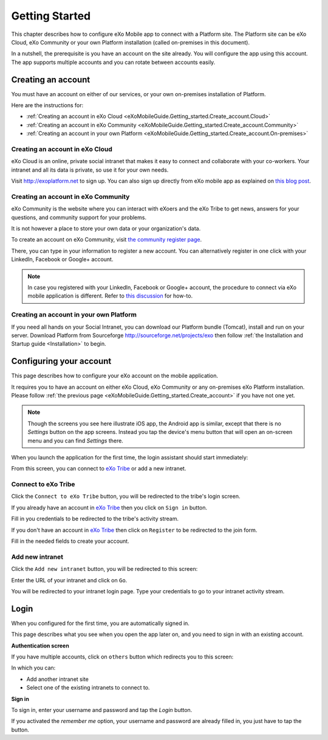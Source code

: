 .. _eXoMobileGuide.Getting_started:

#################
Getting Started
#################

This chapter describes how to configure eXo Mobile app to connect with a
Platform site. The Platform site can be eXo Cloud, eXo Community or your
own Platform installation (called on-premises in this document).

In a nutshell, the prerequisite is you have an account on the site
already. You will configure the app using this account. The app supports
multiple accounts and you can rotate between accounts easily.

.. _eXoMobileGuide.Getting_started.Create_account:

===================
Creating an account
===================


You must have an account on either of our services, or your own
on-premises installation of Platform.

Here are the instructions for:

-  :ref:`Creating an account in eXo Cloud <eXoMobileGuide.Getting_started.Create_account.Cloud>`

-  :ref:`Creating an account in eXo Community <eXoMobileGuide.Getting_started.Create_account.Community>`

-  :ref:`Creating an account in your own Platform <eXoMobileGuide.Getting_started.Create_account.On-premises>`

.. _eXoMobileGuide.Getting_started.Create_account.Cloud:

Creating an account in eXo Cloud
~~~~~~~~~~~~~~~~~~~~~~~~~~~~~~~~~

eXo Cloud is an online, private social intranet that makes it easy to
connect and collaborate with your co-workers. Your intranet and all its
data is private, so use it for your own needs.

Visit http://exoplatform.net to sign up. You can also sign up directly
from eXo mobile app as explained on 
`this blog post <http://blog.exoplatform.com/en/2013/10/10/sign-up-to-exo-cloud-in-5-minutes-with-the-new-exo-mobile-application>`__.

.. _eXoMobileGuide.Getting_started.Create_account.Community:

Creating an account in eXo Community
~~~~~~~~~~~~~~~~~~~~~~~~~~~~~~~~~~~~~~

eXo Community is the website where you can interact with eXoers and the
eXo Tribe to get news, answers for your questions, and community support
for your problems.

It is not however a place to store your own data or your organization's
data.

To create an account on eXo Community, visit `the community register page <http://community.exoplatform.com/portal/intranet/register>`__.

There, you can type in your information to register a new account. You
can alternatively register in one click with your LinkedIn, Facebook or
Google+ account.

.. note:: In case you registered with your LinkedIn, Facebook or Google+
          account, the procedure to connect via eXo mobile application is
          different. Refer to `this discussion <http://community.exoplatform.com/portal/intranet/forum/topic/topic5e76704ac06313bc1c3c17f1a03e72b5>`__
          for how-to.

.. _eXoMobileGuide.Getting_started.Create_account.On-premises:

Creating an account in your own Platform
~~~~~~~~~~~~~~~~~~~~~~~~~~~~~~~~~~~~~~~~~

If you need all hands on your Social Intranet, you can download our
Platform bundle (Tomcat), install and run on your server. Download
Platform from Sourceforge http://sourceforge.net/projects/exo then
follow :ref:`the Installation and Startup guide <Installation>` to begin.


.. _eXoMobileGuide.Getting_started.Configure_account:

========================
Configuring your account
========================


This page describes how to configure your eXo account on the mobile
application.

It requires you to have an account on either eXo Cloud, eXo Community or
any on-premises eXo Platform installation. Please follow 
:ref:`the previous page <eXoMobileGuide.Getting_started.Create_account>` 
if you have not one yet.

.. note:: Though the screens you see here illustrate iOS app, the Android app
          is similar, except that there is no *Settings* button on the app
          screens. Instead you tap the device's menu button that will open an
          on-screen menu and you can find *Settings* there.


When you launch the application for the first time, the login assistant
should start immediately:

|image0|

From this screen, you can connect to `eXo Tribe <https://community.exoplatform.com>`__
or add a new intranet.

Connect to eXo Tribe
~~~~~~~~~~~~~~~~~~~~~

Click the ``Connect to eXo Tribe`` button, you will be redirected 
to the tribe's login screen.

|image1|

If you already have an account in `eXo Tribe <https://community.exoplatform.com>`__
then you click on ``Sign in`` button.

|image2|

Fill in you credentials to be redirected to the tribe's activity stream.

If you don't have an account in `eXo Tribe <https://community.exoplatform.com>`__
then click on ``Register`` to be redirected to the join form.

|image3|

Fill in the needed fields to create your account.

Add new intranet
~~~~~~~~~~~~~~~~~

Click the ``Add new intranet`` button, you will be redirected to this screen:

|image4|

Enter the URL of your intranet and click on ``Go``. 

|image5|

You will be redirected to your intranet login page.
Type your credentials to go to your intranet activity stream.

.. _eXoMobileGuide.Getting_started.Login:

=====
Login
=====

When you configured for the first time, you are automatically signed in.

This page describes what you see when you open the app later on, and you
need to sign in with an existing account.

**Authentication screen**

|image7|

If you have multiple accounts, click on ``others`` button which redirects 
you to this screen:

|image8|

In which you can:

- Add another intranet site
- Select one of the existing intranets to connect to.

**Sign in**

To sign in, enter your username and password and tap the *Login* button.

If you activated the *remember me* option, your username and password
are already filled in, you just have to tap the button.



.. |image0| image:: images/mobile/sign_up.jpg
   :width: 10.00000cm
.. |image1| image:: images/mobile/connect_tribe.jpg
   :width: 10.00000cm
.. |image2| image:: images/mobile/tribe_login.jpg
   :width: 10.00000cm
.. |image3| image:: images/mobile/register_tribe.jpg  
   :width: 10.00000cm
.. |image4| image:: images/mobile/new_intranet.jpg
   :width: 10.00000cm
.. |image5| image:: images/mobile/added_intranet.jpg
   :width: 10.00000cm
.. |image6| image:: images/mobile/settings.jpg
   :width: 10.00000cm
.. |image7| image:: images/mobile/others.jpg
   :width: 10.00000cm
.. |image8| image:: images/mobile/others2.jpg
   :width: 10.00000cm
